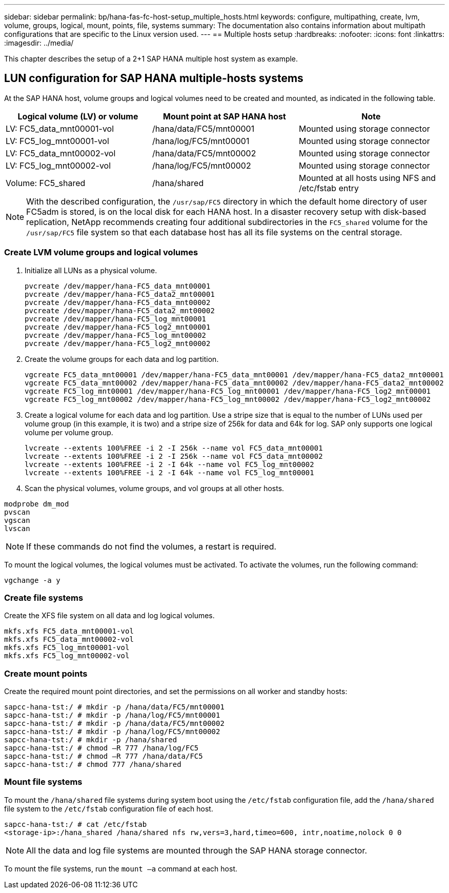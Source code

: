 ---
sidebar: sidebar
permalink: bp/hana-fas-fc-host-setup_multiple_hosts.html
keywords: configure, multipathing, create, lvm, volume, groups, logical, mount, points, file, systems
summary: The documentation also contains information about multipath configurations that are specific to the Linux version used.
---
== Multiple hosts setup
:hardbreaks:
:nofooter:
:icons: font
:linkattrs:
:imagesdir: ../media/


 
[.lead]
This chapter describes the setup of a 2+1 SAP HANA multiple host system as example.

== LUN configuration for SAP HANA multiple-hosts systems

At the SAP HANA host, volume groups and logical volumes need to be created and mounted, as indicated in the following table.


|===
|Logical volume (LV) or volume |Mount point at SAP HANA host |Note

|LV: FC5_data_mnt00001-vol
|/hana/data/FC5/mnt00001
|Mounted using storage connector
|LV: FC5_log_mnt00001-vol
|/hana/log/FC5/mnt00001
|Mounted using storage connector
|LV: FC5_data_mnt00002-vol
|/hana/data/FC5/mnt00002
|Mounted using storage connector
|LV: FC5_log_mnt00002-vol
|/hana/log/FC5/mnt00002
|Mounted using storage connector
|Volume: FC5_shared
|/hana/shared
|Mounted at all hosts using NFS and /etc/fstab entry
|===

[NOTE]
With the described configuration, the `/usr/sap/FC5` directory in which the default home directory of user FC5adm is stored, is on the local disk for each HANA host. In a disaster recovery setup with disk-based replication, NetApp recommends creating four additional subdirectories in the `FC5_shared` volume for the `/usr/sap/FC5` file system so that each database host has all its file systems on the central storage.

=== Create LVM volume groups and logical volumes

. Initialize all LUNs as a physical volume.
+

....
pvcreate /dev/mapper/hana-FC5_data_mnt00001
pvcreate /dev/mapper/hana-FC5_data2_mnt00001
pvcreate /dev/mapper/hana-FC5_data_mnt00002
pvcreate /dev/mapper/hana-FC5_data2_mnt00002
pvcreate /dev/mapper/hana-FC5_log_mnt00001
pvcreate /dev/mapper/hana-FC5_log2_mnt00001
pvcreate /dev/mapper/hana-FC5_log_mnt00002
pvcreate /dev/mapper/hana-FC5_log2_mnt00002
....

. Create the volume groups for each data and log partition.
+

....
vgcreate FC5_data_mnt00001 /dev/mapper/hana-FC5_data_mnt00001 /dev/mapper/hana-FC5_data2_mnt00001
vgcreate FC5_data_mnt00002 /dev/mapper/hana-FC5_data_mnt00002 /dev/mapper/hana-FC5_data2_mnt00002
vgcreate FC5_log_mnt00001 /dev/mapper/hana-FC5_log_mnt00001 /dev/mapper/hana-FC5_log2_mnt00001
vgcreate FC5_log_mnt00002 /dev/mapper/hana-FC5_log_mnt00002 /dev/mapper/hana-FC5_log2_mnt00002
....
+

. Create a logical volume for each data and log partition. Use a stripe size that is equal to the number of LUNs used per volume group (in this example,  it is two) and a stripe size of 256k for data and 64k for log. SAP only supports one logical volume per volume group.
+

....
lvcreate --extents 100%FREE -i 2 -I 256k --name vol FC5_data_mnt00001
lvcreate --extents 100%FREE -i 2 -I 256k --name vol FC5_data_mnt00002
lvcreate --extents 100%FREE -i 2 -I 64k --name vol FC5_log_mnt00002
lvcreate --extents 100%FREE -i 2 -I 64k --name vol FC5_log_mnt00001
....

. Scan the physical volumes, volume groups, and vol groups at all other hosts.

....
modprobe dm_mod
pvscan
vgscan
lvscan
....

[NOTE]
If these commands do not find the volumes, a restart is required.

To mount the logical volumes, the logical volumes must be activated. To activate the volumes, run the following command:

....
vgchange -a y
....

=== Create file systems

Create the XFS file system on all data and log logical volumes.

....
mkfs.xfs FC5_data_mnt00001-vol
mkfs.xfs FC5_data_mnt00002-vol
mkfs.xfs FC5_log_mnt00001-vol
mkfs.xfs FC5_log_mnt00002-vol
....


=== Create mount points

Create the required mount point directories, and set the permissions on all worker and standby hosts:


....
sapcc-hana-tst:/ # mkdir -p /hana/data/FC5/mnt00001
sapcc-hana-tst:/ # mkdir -p /hana/log/FC5/mnt00001
sapcc-hana-tst:/ # mkdir -p /hana/data/FC5/mnt00002
sapcc-hana-tst:/ # mkdir -p /hana/log/FC5/mnt00002
sapcc-hana-tst:/ # mkdir -p /hana/shared
sapcc-hana-tst:/ # chmod –R 777 /hana/log/FC5
sapcc-hana-tst:/ # chmod –R 777 /hana/data/FC5
sapcc-hana-tst:/ # chmod 777 /hana/shared
....


=== Mount file systems

To mount the `/hana/shared` file systems during system boot using the `/etc/fstab` configuration file, add the `/hana/shared` file system to the `/etc/fstab` configuration file of each host.


....
sapcc-hana-tst:/ # cat /etc/fstab
<storage-ip>:/hana_shared /hana/shared nfs rw,vers=3,hard,timeo=600, intr,noatime,nolock 0 0
....
[NOTE]
All the data and log file systems are mounted through the SAP HANA storage connector.

To mount the file systems, run the `mount –a` command at each host.
